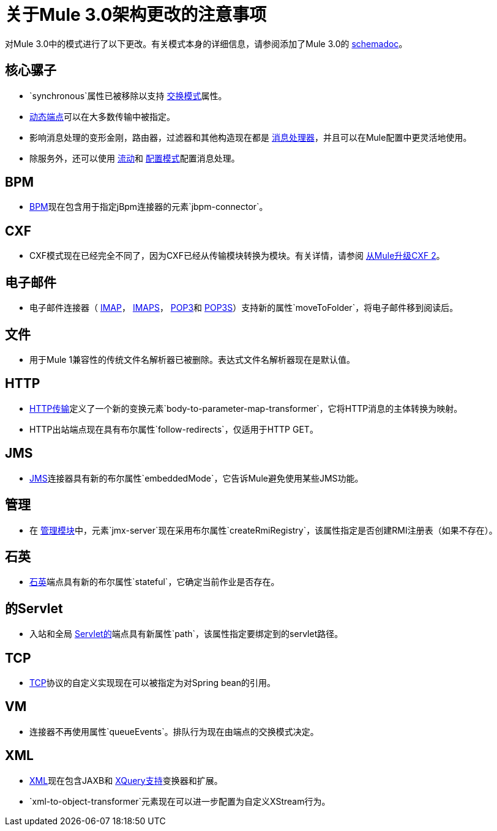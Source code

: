 = 关于Mule 3.0架构更改的注意事项

对Mule 3.0中的模式进行了以下更改。有关模式本身的详细信息，请参阅添加了Mule 3.0的 link:/mule-user-guide/v/3.2/schema-documentation[schemadoc]。

== 核心骡子

*  `synchronous`属性已被移除以支持 link:/mule-user-guide/v/3.2/configuring-endpoints[交换模式]属性。
*  link:/mule-user-guide/v/3.2/configuring-endpoints[动态端点]可以在大多数传输中被指定。
* 影响消息处理的变形金刚，路由器，过滤器和其他构造现在都是 link:/mule-user-guide/v/3.2/message-sources-and-message-processors[消息处理器]，并且可以在Mule配置中更灵活地使用。
* 除服务外，还可以使用 link:/mule-user-guide/v/3.2/using-flows-for-service-orchestration[流动]和 link:/mule-user-guide/v/3.2/using-mule-configuration-patterns[配置模式]配置消息处理。

==  BPM

*  link:/mule-user-guide/v/3.2/bpm-module-reference[BPM]现在包含用于指定jBpm连接器的元素`jbpm-connector`。

==  CXF

*  CXF模式现在已经完全不同了，因为CXF已经从传输模块转换为模块。有关详情，请参阅 link:/mule-user-guide/v/3.2/upgrading-cxf-from-mule-2[从Mule升级CXF 2]。

== 电子邮件

* 电子邮件连接器（ link:/mule-user-guide/v/3.2/imap-transport-reference[IMAP]， link:/mule-user-guide/v/3.2/imap-transport-reference[IMAPS]， link:/mule-user-guide/v/3.2/pop3-transport-reference[POP3]和 link:/mule-user-guide/v/3.2/pop3-transport-reference[POP3S]）支持新的属性`moveToFolder`，将电子邮件移到阅读后。

== 文件

* 用于Mule 1兼容性的传统文件名解析器已被删除。表达式文件名解析器现在是默认值。

==  HTTP

*  link:/mule-user-guide/v/3.2/http-transport-reference[HTTP传输]定义了一个新的变换元素`body-to-parameter-map-transformer`，它将HTTP消息的主体转换为映射。
*  HTTP出站端点现在具有布尔属性`follow-redirects`，仅适用于HTTP GET。

==  JMS

*  link:/mule-user-guide/v/3.2/jms-transport-reference[JMS]连接器具有新的布尔属性`embeddedMode`，它告诉Mule避免使用某些JMS功能。

== 管理

* 在 link:/mule-user-guide/v/3.2/jmx-management[管理模块]中，元素`jmx-server`现在采用布尔属性`createRmiRegistry`，该属性指定是否创建RMI注册表（如果不存在）。

== 石英

*  link:/mule-user-guide/v/3.2/quartz-transport-reference[石英]端点具有新的布尔属性`stateful`，它确定当前作业是否存在。

== 的Servlet

* 入站和全局 link:/mule-user-guide/v/3.2/servlet-transport-reference[Servlet的]端点具有新属性`path`，该属性指定要绑定到的servlet路径。

==  TCP

*  link:/mule-user-guide/v/3.2/tcp-transport-reference[TCP]协议的自定义实现现在可以被指定为对Spring bean的引用。

==  VM

* 连接器不再使用属性`queueEvents`。排队行为现在由端点的交换模式决定。

==  XML

*  link:/mule-user-guide/v/3.2/xml-module-reference[XML]现在包含JAXB和 link:/mule-user-guide/v/3.2/xquery-support[XQuery支持]变换器和扩展。
*  `xml-to-object-transformer`元素现在可以进一步配置为自定义XStream行为。
